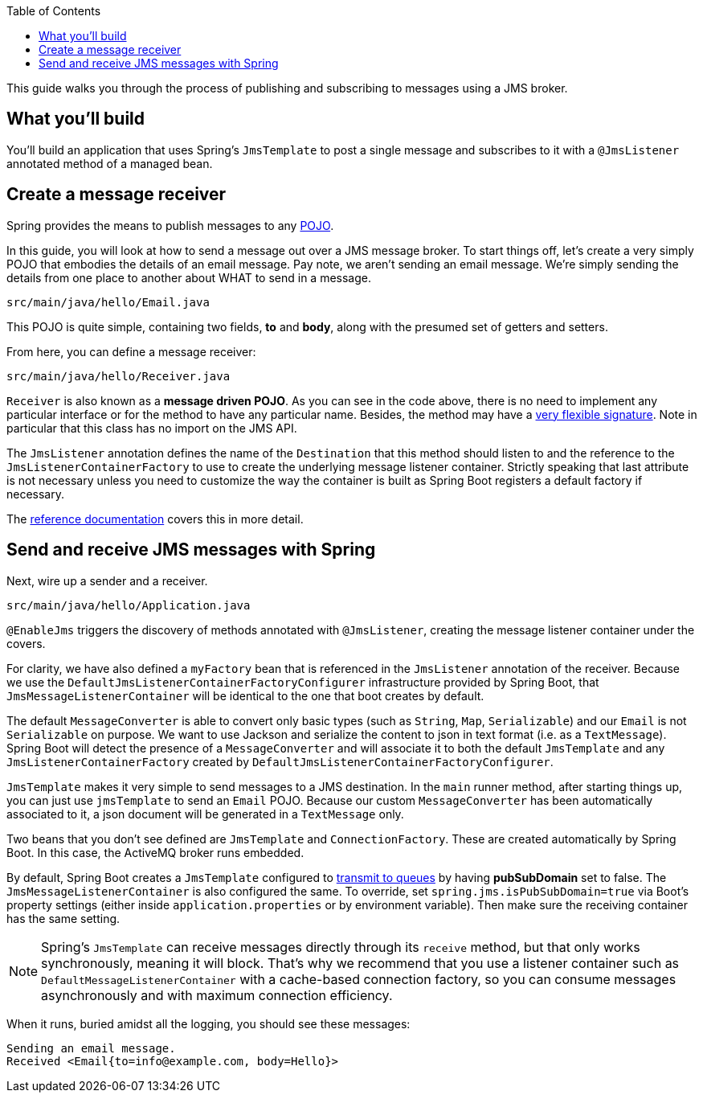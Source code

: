 :spring_boot_version: 2.2.1.RELEASE
:toc:
:icons: font
:source-highlighter: prettify
:project_id: gs-messaging-jms

This guide walks you through the process of publishing and subscribing to messages using a JMS broker.

== What you'll build

You'll build an application that uses Spring's `JmsTemplate` to post a single message and subscribes to it with a `@JmsListener` annotated method of a managed bean.

== Create a message receiver

Spring provides the means to publish messages to any link:/understanding/POJO[POJO].

In this guide, you will look at how to send a message out over a JMS message broker. To start things off, let's create a very simply POJO that embodies the details of an email message. Pay note, we aren't sending an email message. We're simply sending the details from one place to another about WHAT to send in a message.

`src/main/java/hello/Email.java`

This POJO is quite simple, containing two fields, *to* and *body*, along with the presumed set of getters and setters.

From here, you can define a message receiver:

`src/main/java/hello/Receiver.java`

`Receiver` is also known as a **message driven POJO**. As you can see in the code above, there is no need to implement any particular interface or for the method to have any particular name. Besides, the method may have a https://docs.spring.io/spring/docs/current/spring-framework-reference/htmlsingle/#jms-annotated-method-signature[very flexible signature]. Note in particular that this class has no import on the JMS API.

The `JmsListener` annotation defines the name of the `Destination` that this method should listen to and the reference to the `JmsListenerContainerFactory` to use to create the underlying message listener container. Strictly speaking that last attribute is not necessary unless you need to customize the way the container is built as Spring Boot registers a default factory if necessary.

The https://docs.spring.io/spring/docs/current/spring-framework-reference/integration.html#jms-annotated-method-signature[reference documentation] covers this in more detail.

== Send and receive JMS messages with Spring
Next, wire up a sender and a receiver.

`src/main/java/hello/Application.java`

`@EnableJms` triggers the discovery of methods annotated with `@JmsListener`, creating the message listener container under the covers.

For clarity, we have also defined a `myFactory` bean that is referenced in the `JmsListener` annotation of the receiver. Because we use the `DefaultJmsListenerContainerFactoryConfigurer` infrastructure provided by Spring Boot, that `JmsMessageListenerContainer` will be identical to the one that boot creates by default.

The default `MessageConverter` is able to convert only basic types (such as `String`, `Map`, `Serializable`) and our `Email` is not `Serializable` on purpose. We want to use Jackson and serialize the content to json in text format (i.e. as a `TextMessage`). Spring Boot will detect the presence of a `MessageConverter` and will associate it to both the default `JmsTemplate` and any `JmsListenerContainerFactory` created by `DefaultJmsListenerContainerFactoryConfigurer`.

`JmsTemplate` makes it very simple to send messages to a JMS destination. In the `main` runner method, after starting things up, you can just use `jmsTemplate` to send an `Email` POJO. Because our custom `MessageConverter` has been automatically associated to it, a json document will be generated in a `TextMessage` only.

Two beans that you don't see defined are `JmsTemplate` and `ConnectionFactory`. These are created automatically by Spring Boot. In this case, the ActiveMQ broker runs embedded.

By default, Spring Boot creates a `JmsTemplate` configured to https://docs.spring.io/spring/docs/current/spring-framework-reference/integration.html#jms-destinations[transmit to queues] by having **pubSubDomain** set to false. The `JmsMessageListenerContainer` is also configured the same.
To override, set `spring.jms.isPubSubDomain=true` via Boot's property settings (either inside `application.properties` or by environment variable). Then make sure the receiving container
has the same setting.

NOTE: Spring's `JmsTemplate` can receive messages directly through its `receive` method, but that only works synchronously, meaning it will block. That's why we recommend that you use a listener container such as `DefaultMessageListenerContainer` with a cache-based connection factory, so you can consume messages asynchronously and with maximum connection efficiency.

When it runs, buried amidst all the logging, you should see these messages:

....
Sending an email message.
Received <Email{to=info@example.com, body=Hello}>
....